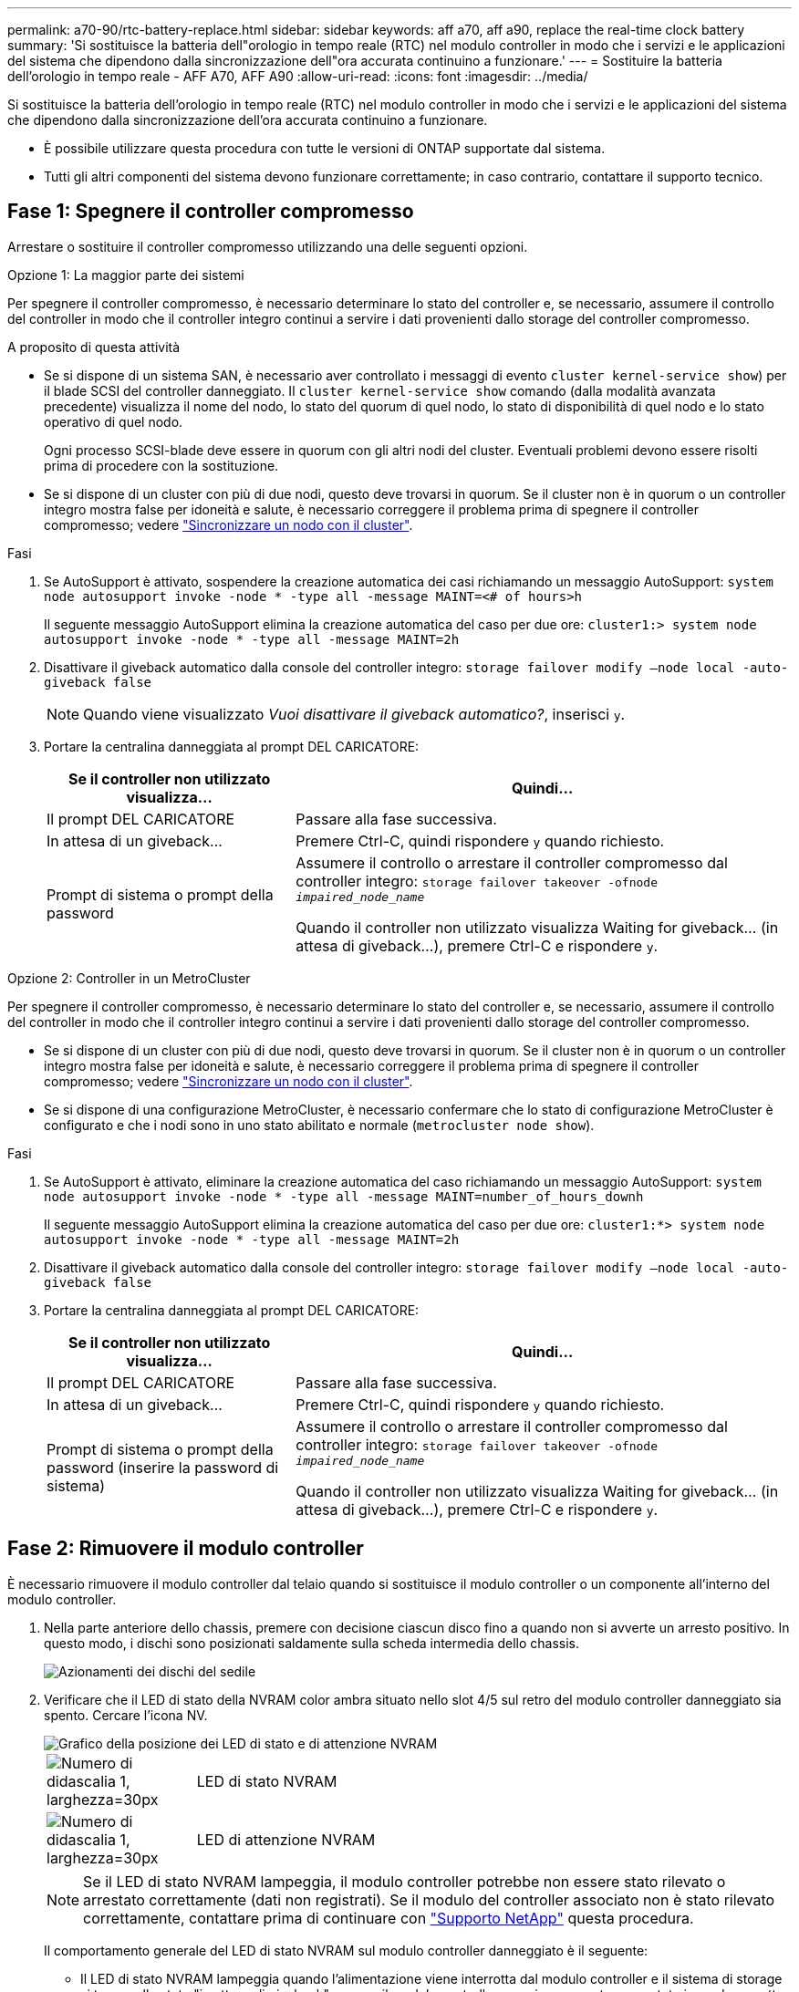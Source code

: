 ---
permalink: a70-90/rtc-battery-replace.html 
sidebar: sidebar 
keywords: aff a70, aff a90, replace the real-time clock battery 
summary: 'Si sostituisce la batteria dell"orologio in tempo reale (RTC) nel modulo controller in modo che i servizi e le applicazioni del sistema che dipendono dalla sincronizzazione dell"ora accurata continuino a funzionare.' 
---
= Sostituire la batteria dell'orologio in tempo reale - AFF A70, AFF A90
:allow-uri-read: 
:icons: font
:imagesdir: ../media/


[role="lead"]
Si sostituisce la batteria dell'orologio in tempo reale (RTC) nel modulo controller in modo che i servizi e le applicazioni del sistema che dipendono dalla sincronizzazione dell'ora accurata continuino a funzionare.

* È possibile utilizzare questa procedura con tutte le versioni di ONTAP supportate dal sistema.
* Tutti gli altri componenti del sistema devono funzionare correttamente; in caso contrario, contattare il supporto tecnico.




== Fase 1: Spegnere il controller compromesso

Arrestare o sostituire il controller compromesso utilizzando una delle seguenti opzioni.

[role="tabbed-block"]
====
.Opzione 1: La maggior parte dei sistemi
--
Per spegnere il controller compromesso, è necessario determinare lo stato del controller e, se necessario, assumere il controllo del controller in modo che il controller integro continui a servire i dati provenienti dallo storage del controller compromesso.

.A proposito di questa attività
* Se si dispone di un sistema SAN, è necessario aver controllato i messaggi di evento  `cluster kernel-service show`) per il blade SCSI del controller danneggiato. Il `cluster kernel-service show` comando (dalla modalità avanzata precedente) visualizza il nome del nodo, lo stato del quorum di quel nodo, lo stato di disponibilità di quel nodo e lo stato operativo di quel nodo.
+
Ogni processo SCSI-blade deve essere in quorum con gli altri nodi del cluster. Eventuali problemi devono essere risolti prima di procedere con la sostituzione.

* Se si dispone di un cluster con più di due nodi, questo deve trovarsi in quorum. Se il cluster non è in quorum o un controller integro mostra false per idoneità e salute, è necessario correggere il problema prima di spegnere il controller compromesso; vedere link:https://docs.netapp.com/us-en/ontap/system-admin/synchronize-node-cluster-task.html?q=Quorum["Sincronizzare un nodo con il cluster"^].


.Fasi
. Se AutoSupport è attivato, sospendere la creazione automatica dei casi richiamando un messaggio AutoSupport: `system node autosupport invoke -node * -type all -message MAINT=<# of hours>h`
+
Il seguente messaggio AutoSupport elimina la creazione automatica del caso per due ore: `cluster1:> system node autosupport invoke -node * -type all -message MAINT=2h`

. Disattivare il giveback automatico dalla console del controller integro: `storage failover modify –node local -auto-giveback false`
+

NOTE: Quando viene visualizzato _Vuoi disattivare il giveback automatico?_, inserisci `y`.

. Portare la centralina danneggiata al prompt DEL CARICATORE:
+
[cols="1,2"]
|===
| Se il controller non utilizzato visualizza... | Quindi... 


 a| 
Il prompt DEL CARICATORE
 a| 
Passare alla fase successiva.



 a| 
In attesa di un giveback...
 a| 
Premere Ctrl-C, quindi rispondere `y` quando richiesto.



 a| 
Prompt di sistema o prompt della password
 a| 
Assumere il controllo o arrestare il controller compromesso dal controller integro: `storage failover takeover -ofnode _impaired_node_name_`

Quando il controller non utilizzato visualizza Waiting for giveback... (in attesa di giveback...), premere Ctrl-C e rispondere `y`.

|===


--
.Opzione 2: Controller in un MetroCluster
--
Per spegnere il controller compromesso, è necessario determinare lo stato del controller e, se necessario, assumere il controllo del controller in modo che il controller integro continui a servire i dati provenienti dallo storage del controller compromesso.

* Se si dispone di un cluster con più di due nodi, questo deve trovarsi in quorum. Se il cluster non è in quorum o un controller integro mostra false per idoneità e salute, è necessario correggere il problema prima di spegnere il controller compromesso; vedere link:https://docs.netapp.com/us-en/ontap/system-admin/synchronize-node-cluster-task.html?q=Quorum["Sincronizzare un nodo con il cluster"^].
* Se si dispone di una configurazione MetroCluster, è necessario confermare che lo stato di configurazione MetroCluster è configurato e che i nodi sono in uno stato abilitato e normale (`metrocluster node show`).


.Fasi
. Se AutoSupport è attivato, eliminare la creazione automatica del caso richiamando un messaggio AutoSupport: `system node autosupport invoke -node * -type all -message MAINT=number_of_hours_downh`
+
Il seguente messaggio AutoSupport elimina la creazione automatica del caso per due ore: `cluster1:*> system node autosupport invoke -node * -type all -message MAINT=2h`

. Disattivare il giveback automatico dalla console del controller integro: `storage failover modify –node local -auto-giveback false`
. Portare la centralina danneggiata al prompt DEL CARICATORE:
+
[cols="1,2"]
|===
| Se il controller non utilizzato visualizza... | Quindi... 


 a| 
Il prompt DEL CARICATORE
 a| 
Passare alla fase successiva.



 a| 
In attesa di un giveback...
 a| 
Premere Ctrl-C, quindi rispondere `y` quando richiesto.



 a| 
Prompt di sistema o prompt della password (inserire la password di sistema)
 a| 
Assumere il controllo o arrestare il controller compromesso dal controller integro: `storage failover takeover -ofnode _impaired_node_name_`

Quando il controller non utilizzato visualizza Waiting for giveback... (in attesa di giveback...), premere Ctrl-C e rispondere `y`.

|===


--
====


== Fase 2: Rimuovere il modulo controller

È necessario rimuovere il modulo controller dal telaio quando si sostituisce il modulo controller o un componente all'interno del modulo controller.

. Nella parte anteriore dello chassis, premere con decisione ciascun disco fino a quando non si avverte un arresto positivo. In questo modo, i dischi sono posizionati saldamente sulla scheda intermedia dello chassis.
+
image::../media/drw_a800_drive_seated_IEOPS-960.svg[Azionamenti dei dischi del sedile]

. Verificare che il LED di stato della NVRAM color ambra situato nello slot 4/5 sul retro del modulo controller danneggiato sia spento. Cercare l'icona NV.
+
image::../media/drw_a1K-70-90_nvram-led_ieops-1463.svg[Grafico della posizione dei LED di stato e di attenzione NVRAM]

+
[cols="1,4"]
|===


 a| 
image:../media/legend_icon_01.svg["Numero di didascalia 1, larghezza=30px"]
 a| 
LED di stato NVRAM



 a| 
image:../media/legend_icon_02.svg["Numero di didascalia 1, larghezza=30px"]
 a| 
LED di attenzione NVRAM

|===
+

NOTE: Se il LED di stato NVRAM lampeggia, il modulo controller potrebbe non essere stato rilevato o arrestato correttamente (dati non registrati). Se il modulo del controller associato non è stato rilevato correttamente, contattare prima di continuare con https://mysupport.netapp.com/site/global/dashboard["Supporto NetApp"] questa procedura.

+
Il comportamento generale del LED di stato NVRAM sul modulo controller danneggiato è il seguente:

+
** Il LED di stato NVRAM lampeggia quando l'alimentazione viene interrotta dal modulo controller e il sistema di storage si trova nello stato "in attesa di giveback", oppure il modulo controller non viene assunto o arrestato in modo corretto (dati non impegnati).
** Il LED di stato NVRAM lampeggia quando il modulo controller viene rimosso dallo chassis e potrebbe indicare che il modulo controller non viene preso in consegna o arrestato correttamente (dati non impegnati). Verificare che il modulo controller sia stato acquisito in modo corretto dal modulo controller partner o che il modulo controller danneggiato mostri `waiting for giveback`. Quindi, il LED lampeggiante può essere ignorato (e il modulo controller può essere rimosso dal telaio).


. Se non si è già collegati a terra, mettere a terra l'utente.
. Scollegare i cavi di alimentazione del modulo controller dagli alimentatori del modulo controller (PSU).
+

NOTE: Se il sistema è alimentato a corrente continua, scollegare il blocco di alimentazione dalle PSU.

. Scollegare i cavi di sistema e i moduli SFP e QSFP (se necessario) dal modulo controller, tenendo traccia della posizione in cui sono stati collegati i cavi.
+
Lasciare i cavi nel dispositivo di gestione dei cavi in modo che quando si reinstalla il dispositivo di gestione dei cavi, i cavi siano organizzati.

. Rimuovere il dispositivo di gestione dei cavi dal modulo controller.
. Premere verso il basso entrambi i fermi di bloccaggio, quindi ruotare entrambi i fermi verso il basso contemporaneamente.
+
Il modulo controller si sposta leggermente fuori dallo chassis.

+
image::../media/drw_a70-90_pcm_remove_replace_ieops-1365.svg[Immagine di rimozione della centralina]

+
[cols="1,4"]
|===


 a| 
image:../media/legend_icon_01.svg["Numero di didascalia 1, larghezza=30px"]
| Un fermo di bloccaggio 


 a| 
image:../media/legend_icon_02.svg["Numero di didascalia 2, larghezza=30px"]
 a| 
Perno di bloccaggio

|===
. Estrarre il modulo controller dal telaio e collocarlo su una superficie piana e stabile.
+
Assicurarsi di sostenere la parte inferiore del modulo controller mentre lo si sposta fuori dallo chassis.





== Fase 3: Sostituire la batteria RTC

Rimuovere la batteria RTC guasta e installare la batteria RTC di ricambio.

. Aprire il condotto dell'aria della centralina sulla parte superiore della centralina.
+
.. Inserire le dita nelle cavità alle estremità più lontane del condotto dell'aria.
.. Sollevare il condotto dell'aria e ruotarlo verso l'alto fino in fondo.


. Individuare la batteria RTC sotto il condotto dell'aria.
+
image::../media/drw_a70-90_rtc_bat_remove_replace_ieops-1371.svg[Sostituire la batteria RTC]

+
[cols="1,4"]
|===


 a| 
image:../media/legend_icon_01.svg["Numero didascalia 1,larghezza=30px"]
| Batteria e alloggiamento RTC 
|===
. Estrarre delicatamente la batteria dal supporto, ruotarla verso l'esterno, quindi estrarla dal supporto.
+

NOTE: Prendere nota della polarità della batteria mentre viene rimossa dal supporto. La batteria è contrassegnata con un segno più e deve essere posizionata correttamente nel supporto. Un segno più vicino al supporto indica come posizionare la batteria.

. Rimuovere la batteria di ricambio dalla confezione antistatica per la spedizione.
. Prendere nota della polarità della batteria RTC, quindi inserirla nel supporto inclinandola e spingendola verso il basso.
. Controllare visivamente che la batteria sia completamente installata nel supporto e che la polarità sia corretta.




== Fase 4: Reinstallare il modulo controller

Reinstallare il modulo controller e riavviarlo.

. Assicurarsi che il condotto dell'aria sia completamente chiuso ruotandolo verso il basso fino in fondo.
+
Deve essere a filo con la lamiera del modulo controller.

. Allineare l'estremità del modulo controller con l'apertura dello chassis, quindi spingere delicatamente il modulo controller a metà nel sistema.
+

NOTE: Non inserire completamente il modulo controller nel telaio fino a quando non viene richiesto.

. Ricable il sistema, come necessario.
+
Se sono stati rimossi i ricetrasmettitori (QSFP o SFP), ricordarsi di reinstallarli se si utilizzano cavi in fibra ottica.

. Completare la reinstallazione del modulo controller:
+
.. Spingere con decisione il modulo controller nello chassis fino a quando non raggiunge la scheda intermedia e non è completamente inserito.
+
I fermi di bloccaggio si sollevano quando il modulo controller è completamente inserito.



+

NOTE: Non esercitare una forza eccessiva quando si fa scorrere il modulo controller nel telaio per evitare di danneggiare i connettori.

+
.. Ruotare i fermi di bloccaggio verso l'alto in posizione bloccata.


. Collegare i cavi di alimentazione agli alimentatori.
+

NOTE: Se si dispone di alimentatori CC, ricollegare il blocco di alimentazione agli alimentatori dopo che il modulo controller è stato inserito completamente nel telaio.

+
Il modulo controller si avvia quando viene ripristinata l'alimentazione. Se viene avviato al prompt del CARICATORE, riavviare il controller con il `boot_ontap` comando.

. Ripristinare il giveback automatico se è stato disattivato utilizzando `storage failover modify -node local -auto-giveback true` comando.
. Se AutoSupport è abilitato, ripristinare/riattivare la creazione automatica dei casi utilizzando il `system node autosupport invoke -node * -type all -message MAINT=END` comando.




== Passaggio 5: Reimpostare l'ora e la data sul controller


NOTE: Dopo aver sostituito la batteria RTC, inserito il controller e acceso il primo ripristino del BIOS, vengono visualizzati i seguenti messaggi di errore:
`RTC date/time error. Reset date/time to default`
`RTC power failure error` Questi messaggi sono stati eliminati ed è possibile continuare con questa procedura.

. Controllare la data e l'ora sul controller integro con il `cluster date show` comando.



NOTE: Se il sistema si arresta al menu di avvio, selezionare l'opzione per  `Reboot node` e rispondere _y_ quando richiesto, quindi avviare il CARICATORE premendo _Ctrl-C_

. Al prompt DEL CARICATORE sul controller di destinazione, controllare l'ora e la data con il `cluster date show` comando.
. Se necessario, modificare la data con `set date mm/dd/yyyy` comando.
. Se necessario, impostare l'ora, in GMT, utilizzando `set time hh:mm:ss` comando.
+
.. Confermare la data e l'ora sul controller di destinazione.
.. Al prompt del CARICATORE, immettere _bye_ per reinizializzare le schede PCIe e gli altri componenti e lasciare che il controller si riavvii.
.. Ripristinare il normale funzionamento del controller restituendo lo storage _storage failover giveback -ofnode _compromesse_node_name__
.. Se il giveback automatico è stato disattivato, riabilitarlo: _Storage failover modify -node local -auto-giveback true_






== Fase 6: Restituire la parte guasta a NetApp

Restituire la parte guasta a NetApp, come descritto nelle istruzioni RMA fornite con il kit. Vedere https://mysupport.netapp.com/site/info/rma["Parti restituita  sostituzioni"] per ulteriori informazioni.
